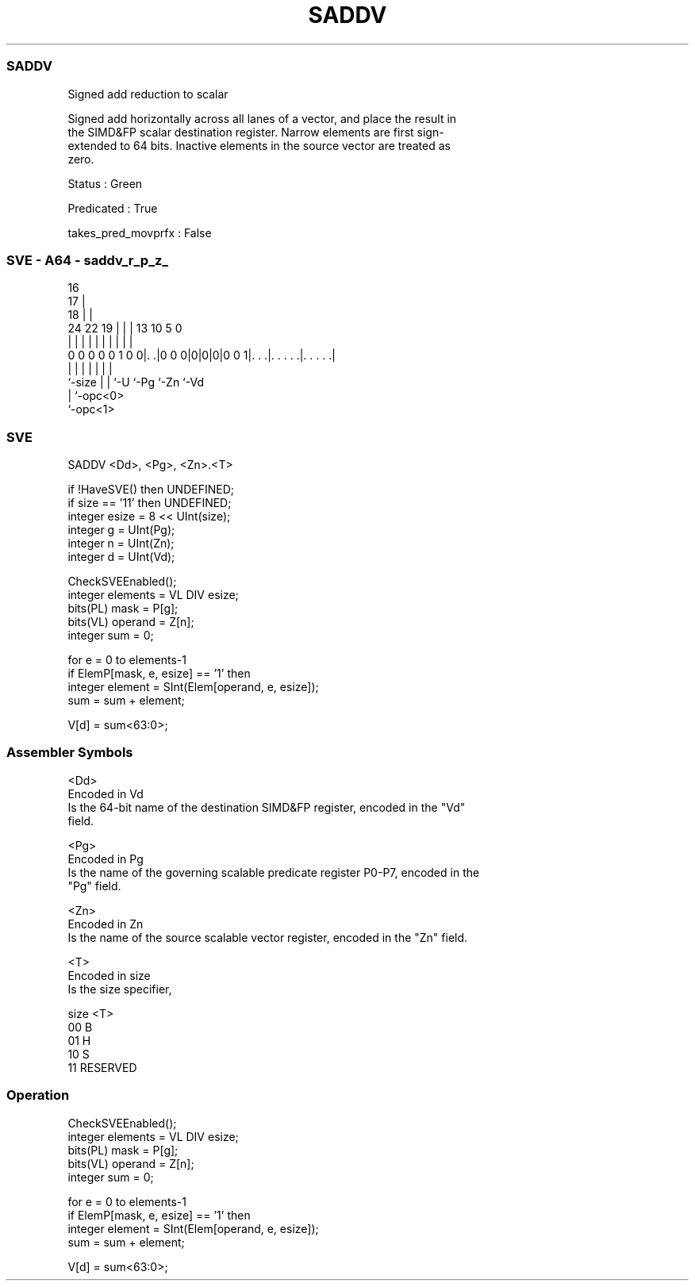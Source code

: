 .nh
.TH "SADDV" "7" " "  "instruction" "sve"
.SS SADDV
 Signed add reduction to scalar

 Signed add horizontally across all lanes of a vector, and place the result in
 the SIMD&FP scalar destination register. Narrow elements are first sign-
 extended to 64 bits. Inactive elements in the source vector are treated as
 zero.

 Status : Green

 Predicated : True

 takes_pred_movprfx : False



.SS SVE - A64 - saddv_r_p_z_
 
                                 16                                
                               17 |                                
                             18 | |                                
                 24  22    19 | | |    13    10         5         0
                  |   |     | | | |     |     |         |         |
   0 0 0 0 0 1 0 0|. .|0 0 0|0|0|0|0 0 1|. . .|. . . . .|. . . . .|
                  |         | | |       |     |         |
                  `-size    | | `-U     `-Pg  `-Zn      `-Vd
                            | `-opc<0>
                            `-opc<1>
  
  
 
.SS SVE
 
 SADDV   <Dd>, <Pg>, <Zn>.<T>
 
 if !HaveSVE() then UNDEFINED;
 if size == '11' then UNDEFINED;
 integer esize = 8 << UInt(size);
 integer g = UInt(Pg);
 integer n = UInt(Zn);
 integer d = UInt(Vd);
 
 CheckSVEEnabled();
 integer elements = VL DIV esize;
 bits(PL) mask = P[g];
 bits(VL) operand = Z[n];
 integer sum = 0;
 
 for e = 0 to elements-1
     if ElemP[mask, e, esize] == '1' then
         integer element = SInt(Elem[operand, e, esize]);
         sum = sum + element;
 
 V[d] = sum<63:0>;
 

.SS Assembler Symbols

 <Dd>
  Encoded in Vd
  Is the 64-bit name of the destination SIMD&FP register, encoded in the "Vd"
  field.

 <Pg>
  Encoded in Pg
  Is the name of the governing scalable predicate register P0-P7, encoded in the
  "Pg" field.

 <Zn>
  Encoded in Zn
  Is the name of the source scalable vector register, encoded in the "Zn" field.

 <T>
  Encoded in size
  Is the size specifier,

  size <T>      
  00   B        
  01   H        
  10   S        
  11   RESERVED 



.SS Operation

 CheckSVEEnabled();
 integer elements = VL DIV esize;
 bits(PL) mask = P[g];
 bits(VL) operand = Z[n];
 integer sum = 0;
 
 for e = 0 to elements-1
     if ElemP[mask, e, esize] == '1' then
         integer element = SInt(Elem[operand, e, esize]);
         sum = sum + element;
 
 V[d] = sum<63:0>;

